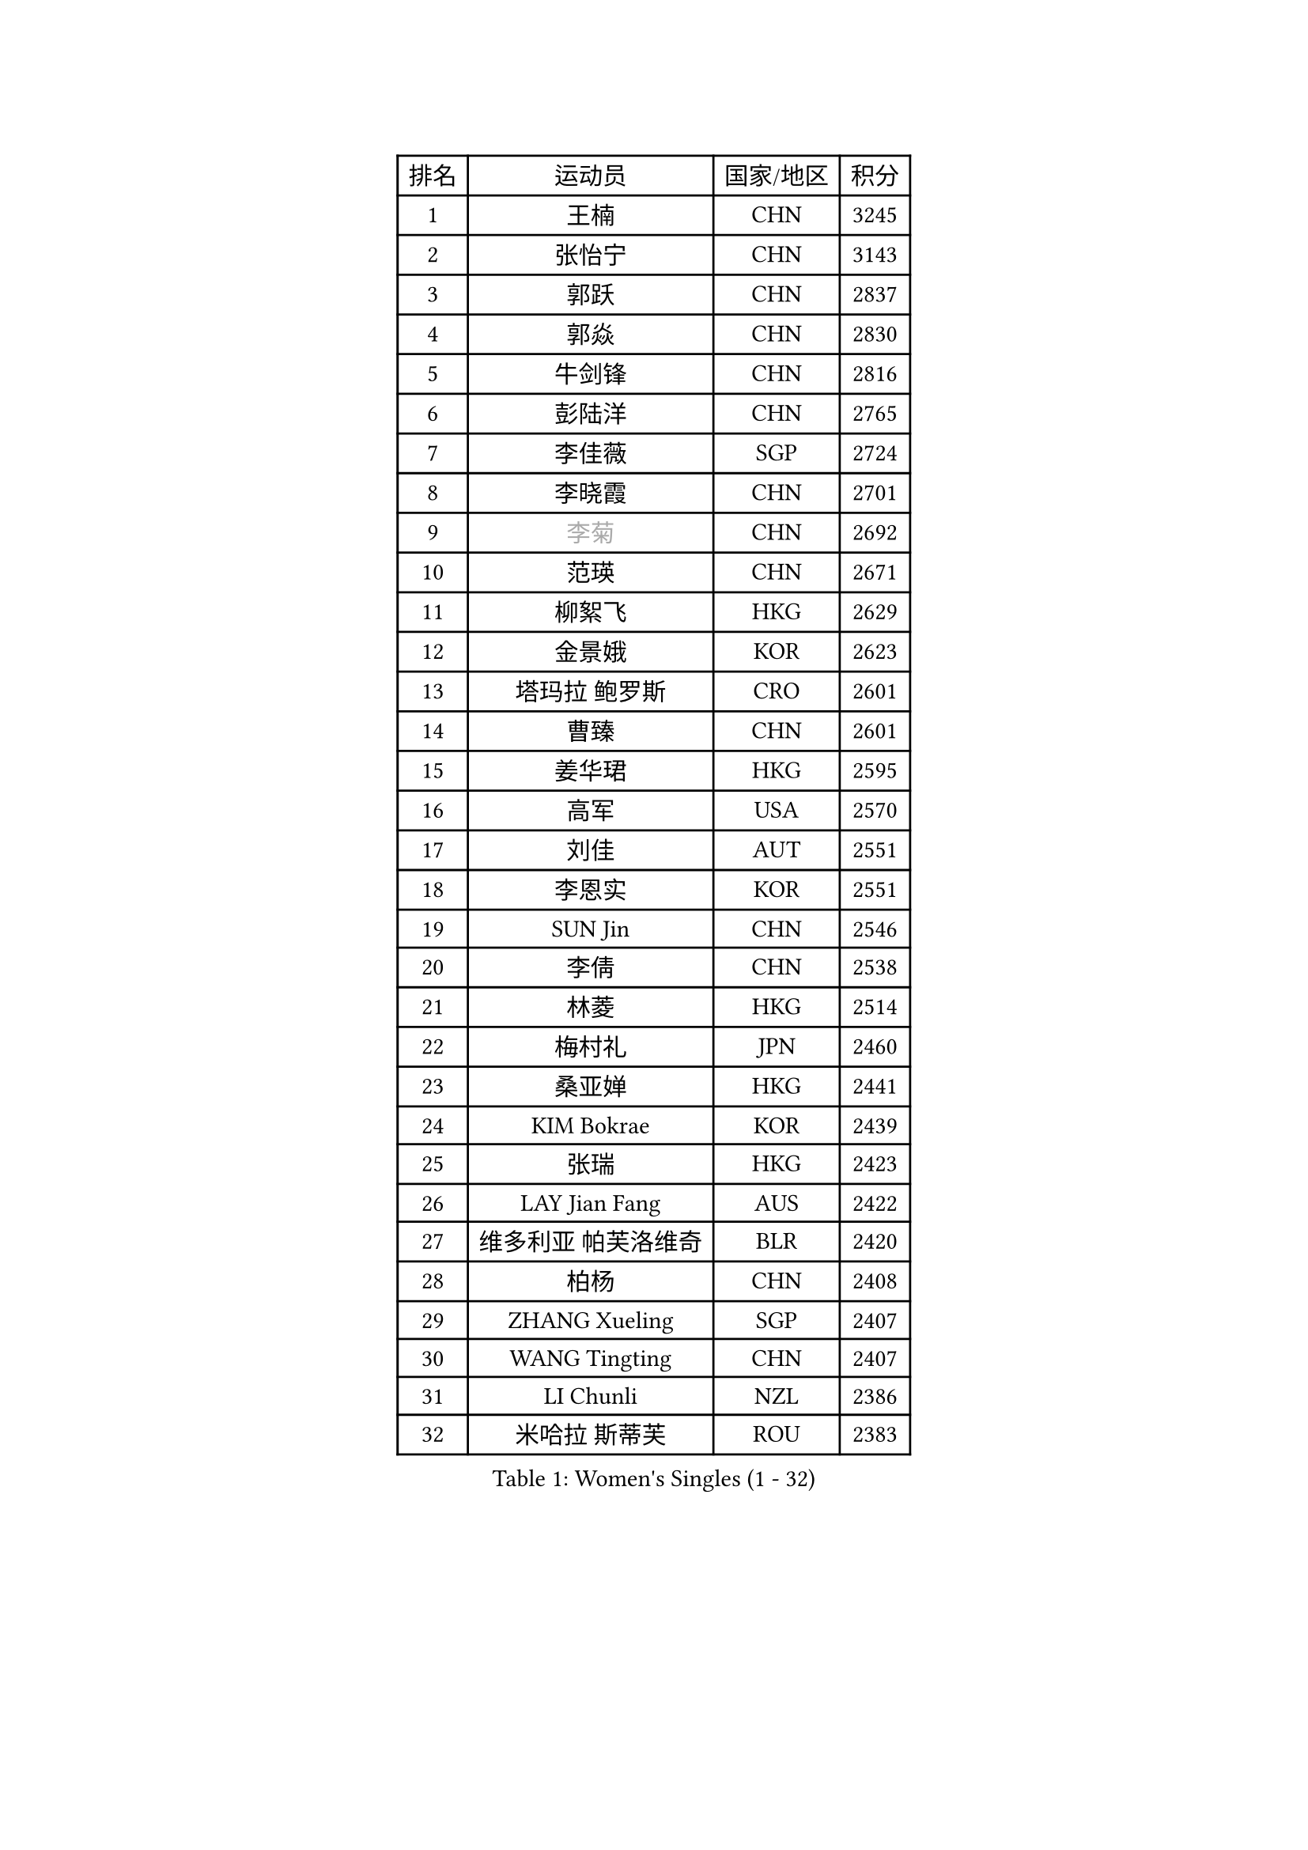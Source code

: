 
#set text(font: ("Courier New", "NSimSun"))
#figure(
  caption: "Women's Singles (1 - 32)",
    table(
      columns: 4,
      [排名], [运动员], [国家/地区], [积分],
      [1], [王楠], [CHN], [3245],
      [2], [张怡宁], [CHN], [3143],
      [3], [郭跃], [CHN], [2837],
      [4], [郭焱], [CHN], [2830],
      [5], [牛剑锋], [CHN], [2816],
      [6], [彭陆洋], [CHN], [2765],
      [7], [李佳薇], [SGP], [2724],
      [8], [李晓霞], [CHN], [2701],
      [9], [#text(gray, "李菊")], [CHN], [2692],
      [10], [范瑛], [CHN], [2671],
      [11], [柳絮飞], [HKG], [2629],
      [12], [金景娥], [KOR], [2623],
      [13], [塔玛拉 鲍罗斯], [CRO], [2601],
      [14], [曹臻], [CHN], [2601],
      [15], [姜华珺], [HKG], [2595],
      [16], [高军], [USA], [2570],
      [17], [刘佳], [AUT], [2551],
      [18], [李恩实], [KOR], [2551],
      [19], [SUN Jin], [CHN], [2546],
      [20], [李倩], [CHN], [2538],
      [21], [林菱], [HKG], [2514],
      [22], [梅村礼], [JPN], [2460],
      [23], [桑亚婵], [HKG], [2441],
      [24], [KIM Bokrae], [KOR], [2439],
      [25], [张瑞], [HKG], [2423],
      [26], [LAY Jian Fang], [AUS], [2422],
      [27], [维多利亚 帕芙洛维奇], [BLR], [2420],
      [28], [柏杨], [CHN], [2408],
      [29], [ZHANG Xueling], [SGP], [2407],
      [30], [WANG Tingting], [CHN], [2407],
      [31], [LI Chunli], [NZL], [2386],
      [32], [米哈拉 斯蒂芙], [ROU], [2383],
    )
  )#pagebreak()

#set text(font: ("Courier New", "NSimSun"))
#figure(
  caption: "Women's Singles (33 - 64)",
    table(
      columns: 4,
      [排名], [运动员], [国家/地区], [积分],
      [33], [PASKAUSKIENE Ruta], [LTU], [2365],
      [34], [福原爱], [JPN], [2350],
      [35], [帖雅娜], [HKG], [2338],
      [36], [NEMES Olga], [ROU], [2326],
      [37], [金英姬], [PRK], [2323],
      [38], [TAN Wenling], [ITA], [2322],
      [39], [#text(gray, "LI Jia")], [CHN], [2314],
      [40], [TANIGUCHI Naoko], [JPN], [2313],
      [41], [NEGRISOLI Laura], [ITA], [2305],
      [42], [MELNIK Galina], [RUS], [2303],
      [43], [CHEN TONG Fei-Ming], [TPE], [2297],
      [44], [PAN Chun-Chu], [TPE], [2296],
      [45], [DVORAK Galia], [ESP], [2286],
      [46], [STRBIKOVA Renata], [CZE], [2286],
      [47], [MOLNAR Cornelia], [CRO], [2280],
      [48], [#text(gray, "SUK Eunmi")], [KOR], [2278],
      [49], [YIP Lily], [USA], [2278],
      [50], [MIROU Maria], [GRE], [2277],
      [51], [STRUSE Nicole], [GER], [2267],
      [52], [FAZEKAS Maria], [HUN], [2261],
      [53], [GANINA Svetlana], [RUS], [2255],
      [54], [DAS Mouma], [IND], [2246],
      [55], [WANG Chen], [CHN], [2238],
      [56], [福冈春菜], [JPN], [2237],
      [57], [平野早矢香], [JPN], [2226],
      [58], [陈晴], [CHN], [2221],
      [59], [ODOROVA Eva], [SVK], [2215],
      [60], [SCHOPP Jie], [GER], [2214],
      [61], [FUJINUMA Ai], [JPN], [2203],
      [62], [JING Junhong], [SGP], [2202],
      [63], [LI Qiangbing], [AUT], [2202],
      [64], [SCHALL Elke], [GER], [2202],
    )
  )#pagebreak()

#set text(font: ("Courier New", "NSimSun"))
#figure(
  caption: "Women's Singles (65 - 96)",
    table(
      columns: 4,
      [排名], [运动员], [国家/地区], [积分],
      [65], [BURGAR Spela], [SLO], [2192],
      [66], [DOBESOVA Jana], [CZE], [2182],
      [67], [藤井宽子], [JPN], [2180],
      [68], [PALINA Irina], [RUS], [2172],
      [69], [#text(gray, "TAKEDA Akiko")], [JPN], [2171],
      [70], [LI Yun Fei], [BEL], [2166],
      [71], [克里斯蒂娜 托特], [HUN], [2165],
      [72], [倪夏莲], [LUX], [2164],
      [73], [KIM Kyungha], [KOR], [2162],
      [74], [金香美], [PRK], [2161],
      [75], [BATORFI Csilla], [HUN], [2154],
      [76], [KIM Mi Yong], [PRK], [2153],
      [77], [KOVTUN Elena], [UKR], [2153],
      [78], [KOMWONG Nanthana], [THA], [2153],
      [79], [#text(gray, "KIM Mookyo")], [KOR], [2144],
      [80], [BADESCU Otilia], [ROU], [2141],
      [81], [#text(gray, "REGENWETTER Peggy")], [LUX], [2136],
      [82], [KWAK Bangbang], [KOR], [2131],
      [83], [MUTLU Nevin], [TUR], [2128],
      [84], [SMISTIKOVA Martina], [CZE], [2118],
      [85], [GHATAK Poulomi], [IND], [2115],
      [86], [JEON Hyekyung], [KOR], [2115],
      [87], [PETROVA Detelina], [BUL], [2111],
      [88], [KOSTROMINA Tatyana], [BLR], [2108],
      [89], [BOLLMEIER Nadine], [GER], [2107],
      [90], [LI Nan], [CHN], [2103],
      [91], [#text(gray, "GAO Jing Yi")], [IRL], [2101],
      [92], [KISHIDA Satoko], [JPN], [2101],
      [93], [乔治娜 波塔], [HUN], [2088],
      [94], [SHIN Soohee], [KOR], [2086],
      [95], [ZAMFIR Adriana], [ROU], [2086],
      [96], [LU Yun-Feng], [TPE], [2084],
    )
  )#pagebreak()

#set text(font: ("Courier New", "NSimSun"))
#figure(
  caption: "Women's Singles (97 - 128)",
    table(
      columns: 4,
      [排名], [运动员], [国家/地区], [积分],
      [97], [文炫晶], [KOR], [2084],
      [98], [HARABASZOVA Lenka], [CZE], [2077],
      [99], [BEH Lee Wei], [MAS], [2076],
      [100], [XU Yan], [SGP], [2071],
      [101], [#text(gray, "LOWER Helen")], [ENG], [2063],
      [102], [KIM Yun Mi], [PRK], [2062],
      [103], [FADEEVA Oxana], [RUS], [2058],
      [104], [BANH THUA Tawny], [USA], [2052],
      [105], [HUANG Yi-Hua], [TPE], [2044],
      [106], [MARCEKOVA Viera], [SVK], [2041],
      [107], [LANG Kristin], [GER], [2036],
      [108], [MUANGSUK Anisara], [THA], [2031],
      [109], [#text(gray, "SUK Solji")], [KOR], [2027],
      [110], [ERDELJI Silvija], [SRB], [2024],
      [111], [ROBERTSON Laura], [GER], [2022],
      [112], [LOVAS Petra], [HUN], [2021],
      [113], [PAVLOVICH Veronika], [BLR], [2020],
      [114], [FUJITA Yuki], [JPN], [2018],
      [115], [GETA Svetlana], [UZB], [2017],
      [116], [吴雪], [DOM], [2015],
      [117], [NECULA Iulia], [ROU], [2014],
      [118], [TODOROVIC Biljana], [SLO], [2013],
      [119], [HIURA Reiko], [JPN], [2009],
      [120], [LEE I-Chen], [TPE], [2008],
      [121], [BILENKO Tetyana], [UKR], [2007],
      [122], [VACENOVSKA Iveta], [CZE], [2007],
      [123], [VOLAKAKI Archontoula], [GRE], [2006],
      [124], [VACHOVCOVA Alena], [CZE], [2005],
      [125], [KIRITSA Liudmila], [RUS], [2005],
      [126], [#text(gray, "HAN Kwangsun")], [KOR], [2001],
      [127], [石垣优香], [JPN], [2000],
      [128], [朴美英], [KOR], [1997],
    )
  )